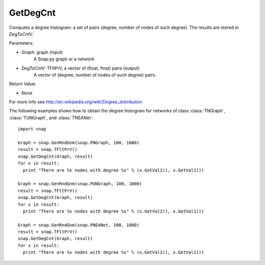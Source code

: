 GetDegCnt
'''''''''''''''

.. function:: GetDegCnt(Graph, DegToCntV)

Computes a degree histogram: a set of pairs (degree, number of nodes of such degree). The results are stored in *DegToCntV*.

Parameters:

- *Graph*: graph (input)
    A Snap.py graph or a network

- *DegToCntV*: TFltPrV, a vector of (float, float) pairs (output)
    A vector of (degree, number of nodes of such degree) pairs.

Return Value:

- None

For more info see http://en.wikipedia.org/wiki/Degree_distribution

The following examples shows how to obtain the degree histogram for networks of class :class:`TNGraph`, :class:`TUNGraph`, and :class:`TNEANet`::

    import snap

    Graph = snap.GenRndGnm(snap.PNGraph, 100, 1000)
    result = snap.TFltPrV()
    snap.GetDegCnt(Graph, result)
    for x in result:
      print "There are %s nodes with degree %s" % (x.GetVal2(), x.GetVal1())

    Graph = snap.GenRndGnm(snap.PUNGraph, 100, 1000)
    result = snap.TFltPrV()
    snap.GetDegCnt(Graph, result)
    for x in result:
      print "There are %s nodes with degree %s" % (x.GetVal2(), x.GetVal1())

    Graph = snap.GenRndGnm(snap.PNEANet, 100, 1000)
    result = snap.TFltPrV()
    snap.GetDegCnt(Graph, result)
    for x in result:
      print "There are %s nodes with degree %s" % (x.GetVal2(), x.GetVal1())